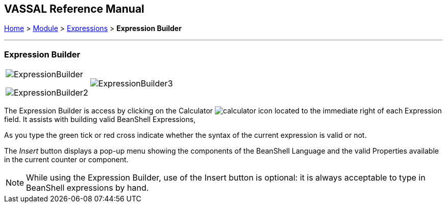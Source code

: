 == VASSAL Reference Manual
[#top]

[.small]#<<index.adoc#toc,Home>> > <<GameModule.adoc#top,Module>> > <<Expression.adoc#top,Expressions>> > *Expression Builder*#

'''''

=== Expression Builder

[width="100%",cols="50%,50%",]
|===
a|
image:images/ExpressionBuilder.png[]

image:images/ExpressionBuilder2.png[]

|image:images/ExpressionBuilder3.png[]
|===

The Expression Builder is access by clicking on the Calculator image:images/calculator.png[] icon located to the immediate right of each Expression field.
It assists with building valid BeanShell Expressions,

As you type the green tick or red cross indicate whether the syntax of the current expression is valid or not.

The _Insert_ button displays a pop-up menu showing the components of the BeanShell Language and the valid Properties available in the current counter or component.

NOTE: While using the Expression Builder, use of the Insert button is optional: it is always acceptable to type in BeanShell expressions by hand.
